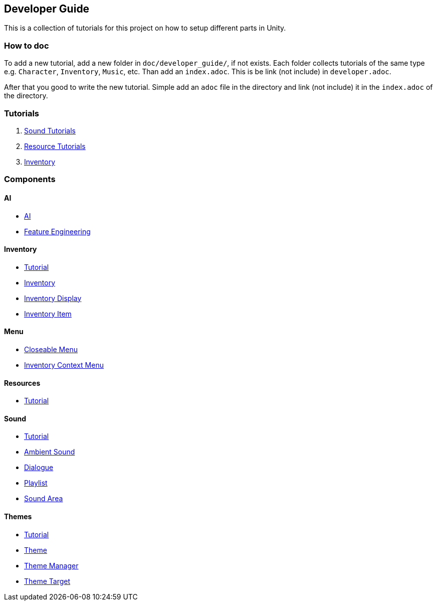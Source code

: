 == Developer Guide

This is a collection of tutorials for this project on how to setup different parts in Unity.


=== How to doc

To add a new tutorial, add a new folder in `doc/developer_guide/`, if not exists. Each folder collects tutorials of the
same type e.g. `Character`, `Inventory`, `Music`, etc. Than add an `index.adoc`. This is be link (not include) in 
`developer.adoc`.

After that you good to write the new tutorial. Simple add an `adoc` file in the directory and link (not include) it in
the `index.adoc` of the directory.

=== Tutorials

1. link:./Sound/index.adoc[Sound Tutorials]

2. link:../Resources/index.adoc[Resource Tutorials]

3. link:Inventory/index.adoc[Inventory]

=== Components

==== AI
* link:./Ai/index.adoc[AI]
* link:./Ai/FeatureEngineering.adoc[Feature Engineering]

==== Inventory

* link:./Inventory/index.adoc[Tutorial]
* link:./Inventory/Inventory.adoc[Inventory]
* link:./Inventory/InventoryDisplay.adoc[Inventory Display]
* link:./Inventory/InventoryItem.adoc[Inventory Item]

==== Menu

* link:./Menu/CloseableMenu.adoc[Closeable Menu]
* link:./Menu/InventoryContextMenu.adoc[Inventory Context Menu]

==== Resources

* link:./Resources/index.adoc[Tutorial]

==== Sound

* link:./Sound/index.adoc[Tutorial]
* link:./Sound/AmbientSound.adoc[Ambient Sound]
* link:./Sound/Dialogue.adoc[Dialogue]
* link:./Sound/Playlist.adoc[Playlist]
* link:./Sound/SoundArea.adoc[Sound Area]

==== Themes

* link:./Themes/index.adoc[Tutorial]
* link:./Themes/Theme.adoc[Theme]
* link:./Themes/ThemeManager.adoc[Theme Manager]
* link:./Themes/ThemeTarget.adoc[Theme Target]
